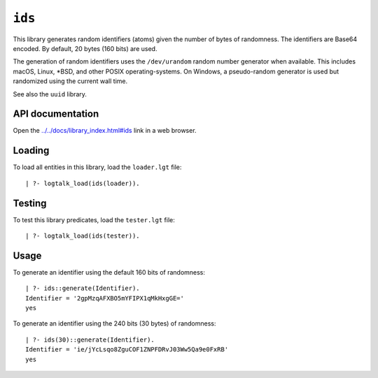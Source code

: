 .. _library_ids:

``ids``
=======

This library generates random identifiers (atoms) given the number of
bytes of randomness. The identifiers are Base64 encoded. By default, 20
bytes (160 bits) are used.

The generation of random identifiers uses the ``/dev/urandom`` random
number generator when available. This includes macOS, Linux, \*BSD, and
other POSIX operating-systems. On Windows, a pseudo-random generator is
used but randomized using the current wall time.

See also the ``uuid`` library.

API documentation
-----------------

Open the
`../../docs/library_index.html#ids <../../docs/library_index.html#ids>`__
link in a web browser.

Loading
-------

To load all entities in this library, load the ``loader.lgt`` file:

::

   | ?- logtalk_load(ids(loader)).

Testing
-------

To test this library predicates, load the ``tester.lgt`` file:

::

   | ?- logtalk_load(ids(tester)).

Usage
-----

To generate an identifier using the default 160 bits of randomness:

::

   | ?- ids::generate(Identifier).
   Identifier = '2gpMzqAFXBO5mYFIPX1qMkHxgGE='
   yes

To generate an identifier using the 240 bits (30 bytes) of randomness:

::

   | ?- ids(30)::generate(Identifier).
   Identifier = 'ie/jYcLsqo8ZguCOF1ZNPFDRvJ03Ww5Qa9e0FxRB'
   yes
